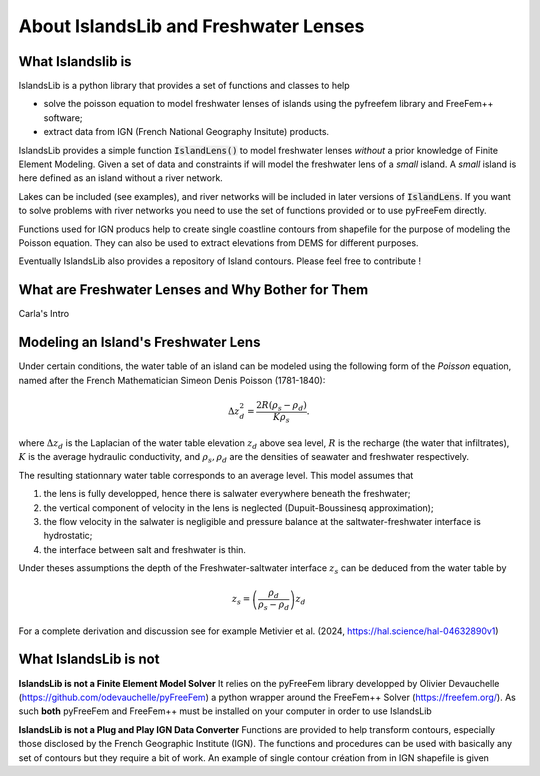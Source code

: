 ######################################
About IslandsLib and Freshwater Lenses
######################################

What Islandslib is
==================

IslandsLib is a python library that provides a set of functions and classes to help 

* solve the poisson equation to model  freshwater lenses of islands using the pyfreefem library and FreeFem++ software; 
* extract data from IGN (French National Geography Insitute) products.


IslandsLib provides a simple function :code:`IslandLens()` to model freshwater lenses *without* a prior knowledge of Finite Element Modeling. 
Given a set of data and constraints if will model the freshwater lens of a *small* island. 
A *small* island is here defined as an island without a river network. 


Lakes can be included (see examples), and river networks will be included in  later versions of :code:`IslandLens`. If you want to solve problems with river networks 
you need to use the set of functions provided or to use pyFreeFem directly.

Functions used for IGN producs help to create single coastline contours from shapefile for the purpose of modeling the Poisson equation. 
They can also be used to extract elevations from DEMS for different purposes. 

Eventually IslandsLib also provides a repository of Island contours. Please feel free to contribute !


What are Freshwater Lenses and Why Bother for Them
==================================================

Carla's Intro


Modeling an Island's Freshwater Lens 
====================================

Under certain conditions, the water table of an island can be modeled using the following form of the *Poisson* equation,
named after the French Mathematician Simeon Denis Poisson (1781-1840):

.. math::
    \Delta z_d^2 = \frac{2R(\rho_s-\rho_d)}{K\rho_s}.

where :math:`\Delta z_d` is the Laplacian of the water table elevation :math:`z_d` above sea level, :math:`R` is the recharge (the water that infiltrates), 
:math:`K` is the average hydraulic conductivity, and :math:`\rho_s,\rho_d` are the densities of seawater and freshwater respectively.


The resulting stationnary water table corresponds to an average level. This model assumes that

#. the lens is fully developped, hence there is salwater everywhere beneath the freshwater;
#. the vertical component of velocity in the lens is neglected (Dupuit-Boussinesq approximation);
#. the flow velocity in the salwater is negligible and pressure balance at the saltwater-freshwater interface is hydrostatic;
#. the interface between salt and freshwater is thin.
  
Under theses assumptions the depth of the Freshwater-saltwater interface :math:`z_s` can be deduced from the water table by

.. math::
    z_s = \left(\frac{\rho_d}{\rho_s-\rho_d}\right)z_d

For a complete derivation and discussion see for example Metivier et al. (2024, https://hal.science/hal-04632890v1)



What IslandsLib is not
======================


**IslandsLib is not a Finite Element Model Solver** It relies on the pyFreeFem library developped by Olivier Devauchelle (https://github.com/odevauchelle/pyFreeFem) a python wrapper 
around the FreeFem++ Solver (https://freefem.org/). 
As such **both** pyFreeFem and FreeFem++ must be installed on your computer in order to use IslandsLib

**IslandsLib is not a Plug and Play IGN Data Converter** Functions are provided to help transform contours, especially those disclosed by the French Geographic Institute (IGN). The functions and procedures 
can be used with  basically any set of contours but they require a bit of work. 
An example of single contour création from in IGN shapefile is given



